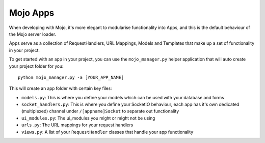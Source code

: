 Mojo Apps
=========

When developing with Mojo, it's more elegant to modularise functionality into Apps, and this is the default behaviour
of the Mojo server loader.

Apps serve as a collection of RequestHandlers, URL Mappings, Models and Templates that make up a set of functionality
in your project.

To get started with an app in your project, you can use the ``mojo_manager.py`` helper application that will auto create
your project folder for you::

    python mojo_manager.py -a [YOUR_APP_NAME]

This will create an app folder with certain key files:

- ``models.py``: This is where you define your models which can be used with your database and forms
- ``socket_handlers.py``: This is where you define your SocketIO behaviour, each app has it's own dedicated (multiplexed) channel under ``/[appname]Socket`` to separate out functionality
- ``ui_modules.py``: The ui_modules you might or might not be using
- ``urls.py``: The URL mappings for your request handlers
- ``views.py``: A list of your ``RequestHandler`` classes that handle your app functionality

